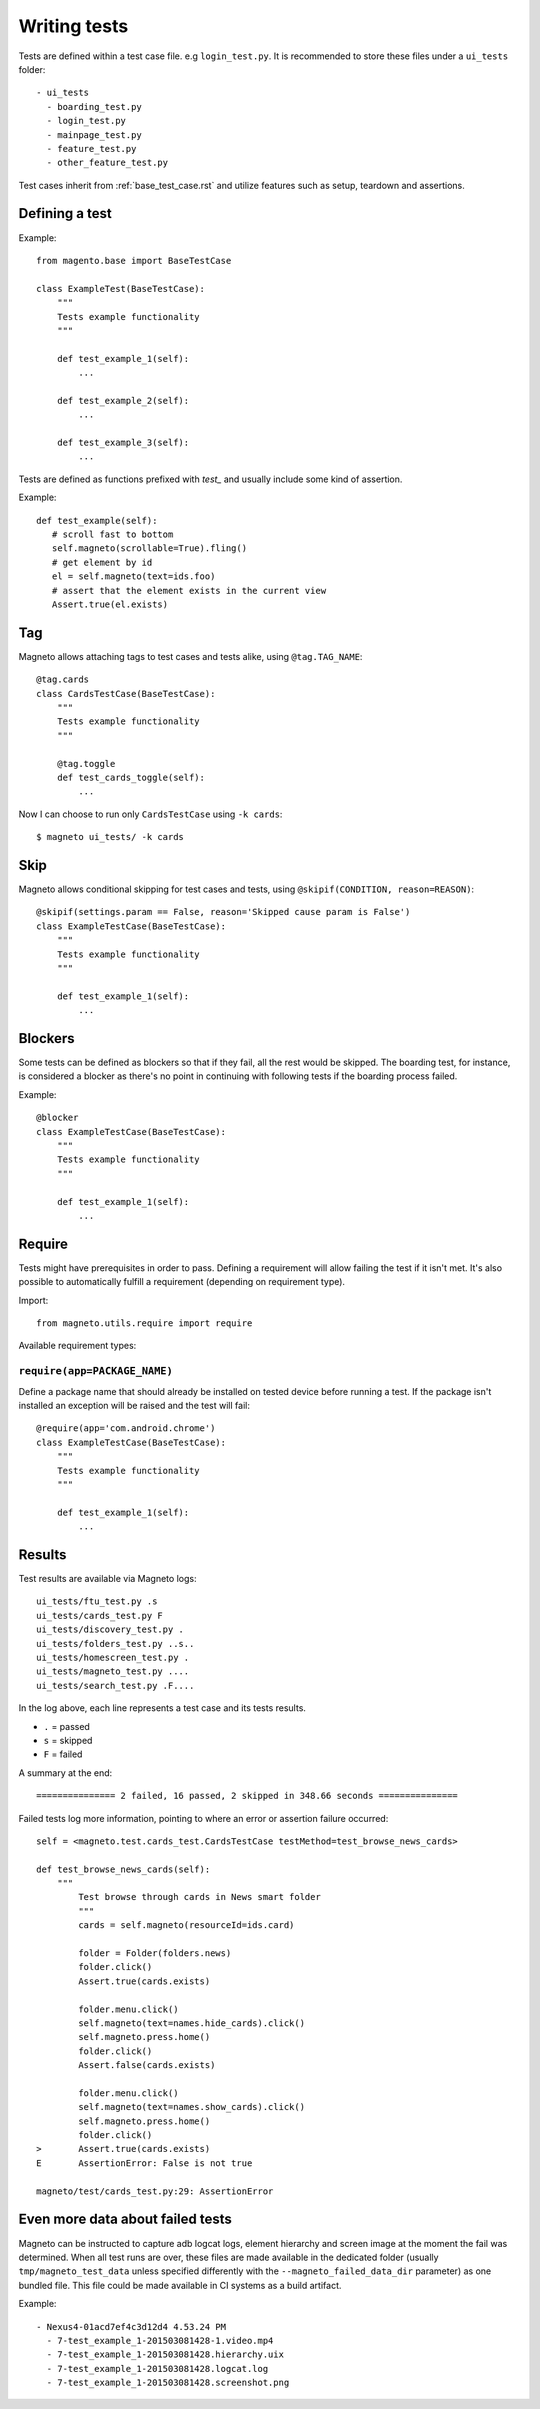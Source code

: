 Writing tests
=============

Tests are defined within a test case file. e.g ``login_test.py``.
It is recommended to store these files under a ``ui_tests`` folder::

    - ui_tests
      - boarding_test.py
      - login_test.py
      - mainpage_test.py
      - feature_test.py
      - other_feature_test.py


Test cases inherit from :ref:`base_test_case.rst` and utilize features such as setup, teardown and assertions.

Defining a test
---------------

Example::

    from magento.base import BaseTestCase

    class ExampleTest(BaseTestCase):
        """
        Tests example functionality
        """

        def test_example_1(self):
            ...

        def test_example_2(self):
            ...

        def test_example_3(self):
            ...

Tests are defined as functions prefixed with `test_` and usually include some kind of assertion.

Example::

     def test_example(self):
        # scroll fast to bottom
        self.magneto(scrollable=True).fling()
        # get element by id
        el = self.magneto(text=ids.foo)
        # assert that the element exists in the current view
        Assert.true(el.exists)

.. _tagging:

Tag
---

Magneto allows attaching tags to test cases and tests alike, using ``@tag.TAG_NAME``::

    @tag.cards
    class CardsTestCase(BaseTestCase):
        """
        Tests example functionality
        """

        @tag.toggle
        def test_cards_toggle(self):
            ...

Now I can choose to run only ``CardsTestCase`` using ``-k cards``::

    $ magneto ui_tests/ -k cards

.. _skipping:

Skip
----

Magneto allows conditional skipping for test cases and tests, using ``@skipif(CONDITION, reason=REASON)``::

    @skipif(settings.param == False, reason='Skipped cause param is False')
    class ExampleTestCase(BaseTestCase):
        """
        Tests example functionality
        """

        def test_example_1(self):
            ...

Blockers
--------

Some tests can be defined as blockers so that if they fail, all the rest would be skipped.
The boarding test, for instance, is considered a blocker as there's no point in continuing with following tests if the boarding process
failed.

Example::

    @blocker
    class ExampleTestCase(BaseTestCase):
        """
        Tests example functionality
        """

        def test_example_1(self):
            ...

Require
-------

Tests might have prerequisites in order to pass. Defining a requirement will allow failing the test if it
isn't met. It's also possible to automatically fulfill a requirement (depending on requirement type).

Import::

    from magneto.utils.require import require


Available requirement types:

``require(app=PACKAGE_NAME)``
~~~~~~~~~~~~~~~~~~~~~~~~~~~~~

Define a package name that should already be installed on tested device before running a test.
If the package isn't installed an exception will be raised and the test will fail::

    @require(app='com.android.chrome')
    class ExampleTestCase(BaseTestCase):
        """
        Tests example functionality
        """

        def test_example_1(self):
            ...

Results
-------

Test results are available via Magneto logs::

    ui_tests/ftu_test.py .s
    ui_tests/cards_test.py F
    ui_tests/discovery_test.py .
    ui_tests/folders_test.py ..s..
    ui_tests/homescreen_test.py .
    ui_tests/magneto_test.py ....
    ui_tests/search_test.py .F....

In the log above, each line represents a test case and its tests results.

* ``.`` = passed
* ``s`` = skipped
* ``F`` = failed

A summary at the end::

    =============== 2 failed, 16 passed, 2 skipped in 348.66 seconds ===============

Failed tests log more information, pointing to where an error or assertion failure occurred::

    self = <magneto.test.cards_test.CardsTestCase testMethod=test_browse_news_cards>

    def test_browse_news_cards(self):
        """
            Test browse through cards in News smart folder
            """
            cards = self.magneto(resourceId=ids.card)

            folder = Folder(folders.news)
            folder.click()
            Assert.true(cards.exists)

            folder.menu.click()
            self.magneto(text=names.hide_cards).click()
            self.magneto.press.home()
            folder.click()
            Assert.false(cards.exists)

            folder.menu.click()
            self.magneto(text=names.show_cards).click()
            self.magneto.press.home()
            folder.click()
    >       Assert.true(cards.exists)
    E       AssertionError: False is not true

    magneto/test/cards_test.py:29: AssertionError

Even more data about failed tests
---------------------------------

Magneto can be instructed to capture adb logcat logs, element hierarchy and screen image at the moment the fail was determined.
When all test runs are over, these files are made available in the dedicated folder (usually ``tmp/magneto_test_data``
unless specified differently with the ``--magneto_failed_data_dir`` parameter) as one bundled file.
This file could be made available in CI systems as a build artifact.

Example::

    - Nexus4-01acd7ef4c3d12d4 4.53.24 PM
      - 7-test_example_1-201503081428-1.video.mp4
      - 7-test_example_1-201503081428.hierarchy.uix
      - 7-test_example_1-201503081428.logcat.log
      - 7-test_example_1-201503081428.screenshot.png

